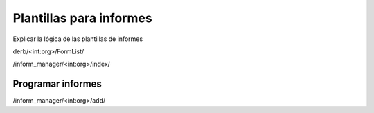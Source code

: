 Plantillas para informes
********************************

Explicar la lógica de las plantillas de informes

derb/<int:org>/FormList/

/inform_manager/<int:org>/index/


Programar informes
============================

/inform_manager/<int:org>/add/
